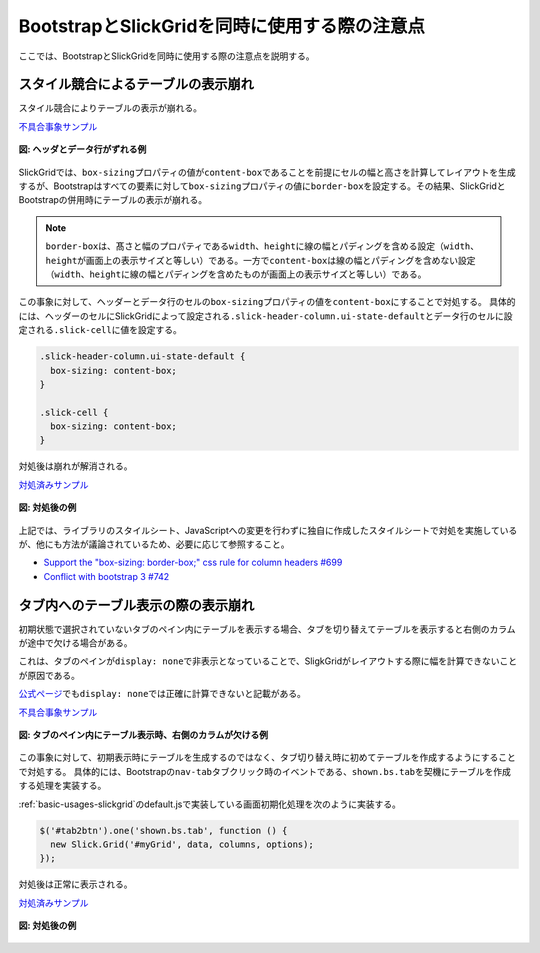 .. _grid-notice:

BootstrapとSlickGridを同時に使用する際の注意点
------------------------------------------------------

ここでは、BootstrapとSlickGridを同時に使用する際の注意点を説明する。

.. _grid-solution-label:

スタイル競合によるテーブルの表示崩れ
^^^^^^^^^^^^^^^^^^^^^^^^^^^^^^^^^^^^^^^^^^^^^^^^^^^^^^^^

スタイル競合によりテーブルの表示が崩れる。

`不具合事象サンプル <samples/bootstrap-and-slickgrid-header/header-before.html>`__

.. figure:: images/styles-competion-example.png
   :alt: ヘッダとデータ行がずれる例
   :align: center

   **図: ヘッダとデータ行がずれる例**

SlickGridでは、\ ``box-sizing``\プロパティの値が\ ``content-box``\ であることを前提にセルの幅と高さを計算してレイアウトを生成するが、Bootstrapはすべての要素に対して\ ``box-sizing``\ プロパティの値に\ ``border-box``\ を設定する。その結果、SlickGridとBootstrapの併用時にテーブルの表示が崩れる。

.. note::
  \ ``border-box``\ は、髙さと幅のプロパティである\ ``width``\ 、\ ``height``\ に線の幅とパディングを含める設定（\ ``width``\ 、\ ``height``\ が画面上の表示サイズと等しい）である。一方で\ ``content-box``\ は線の幅とパディングを含めない設定（\ ``width``\ 、\ ``height``\ に線の幅とパディングを含めたものが画面上の表示サイズと等しい）である。

この事象に対して、ヘッダーとデータ行のセルの\ ``box-sizing``\プロパティの値を\ ``content-box``\ にすることで対処する。
具体的には、ヘッダーのセルにSlickGridによって設定される\ ``.slick-header-column.ui-state-default``\ とデータ行のセルに設定される\ ``.slick-cell``\ に値を設定する。


.. code-block:: css

  .slick-header-column.ui-state-default {
    box-sizing: content-box;
  }

  .slick-cell {
    box-sizing: content-box;
  }


対処後は崩れが解消される。

`対処済みサンプル <samples/bootstrap-and-slickgrid-header/header-after.html>`__

.. figure:: images/styles-competion-solution.png
   :alt: 対処後の例
   :align: center

   **図: 対処後の例**

上記では、ライブラリのスタイルシート、JavaScriptへの変更を行わずに独自に作成したスタイルシートで対処を実施しているが、他にも方法が議論されているため、必要に応じて参照すること。

* \ `Support the "box-sizing: border-box;" css rule for column headers #699 <https://github.com/mleibman/SlickGrid/issues/699>`_\
* \ `Conflict with bootstrap 3 #742 <https://github.com/mleibman/SlickGrid/issues/742>`_\

タブ内へのテーブル表示の際の表示崩れ
^^^^^^^^^^^^^^^^^^^^^^^^^^^^^^^^^^^^^^^^^^^^^^^^^^^^^^^^^^^^^^^^^^^^^^^^^^^^^^^

初期状態で選択されていないタブのペイン内にテーブルを表示する場合、タブを切り替えてテーブルを表示すると右側のカラムが途中で欠ける場合がある。

これは、タブのペインが\ ``display: none``\ で非表示となっていることで、SligkGridがレイアウトする際に幅を計算できないことが原因である。

`公式ページ <http://mleibman.github.io/SlickGrid/examples/example-explicit-initialization.html>`_\ でも\ ``display: none``\ では正確に計算できないと記載がある。

`不具合事象サンプル <samples/bootstrap-and-slickgrid-tab/tab-before.html>`__

.. figure:: images/celldata-vanishing-example.png
   :alt: タブのペイン内にテーブル表示時、右側のカラムが欠ける例
   :align: center

   **図: タブのペイン内にテーブル表示時、右側のカラムが欠ける例**

この事象に対して、初期表示時にテーブルを生成するのではなく、タブ切り替え時に初めてテーブルを作成するようにすることで対処する。
具体的には、Bootstrapの\ ``nav-tab``\ タブクリック時のイベントである、\ ``shown.bs.tab``\ を契機にテーブルを作成する処理を実装する。

:ref:`basic-usages-slickgrid`\ のdefault.jsで実装している画面初期化処理を次のように実装する。

.. code-block:: javascript

    $('#tab2btn').one('shown.bs.tab', function () {
      new Slick.Grid('#myGrid', data, columns, options);
    });

対処後は正常に表示される。

`対処済みサンプル <samples/bootstrap-and-slickgrid-tab/tab-after.html>`__

.. figure:: images/celldata-vanishing-solution.png
   :alt: 対処後の例
   :align: center

   **図: 対処後の例**
